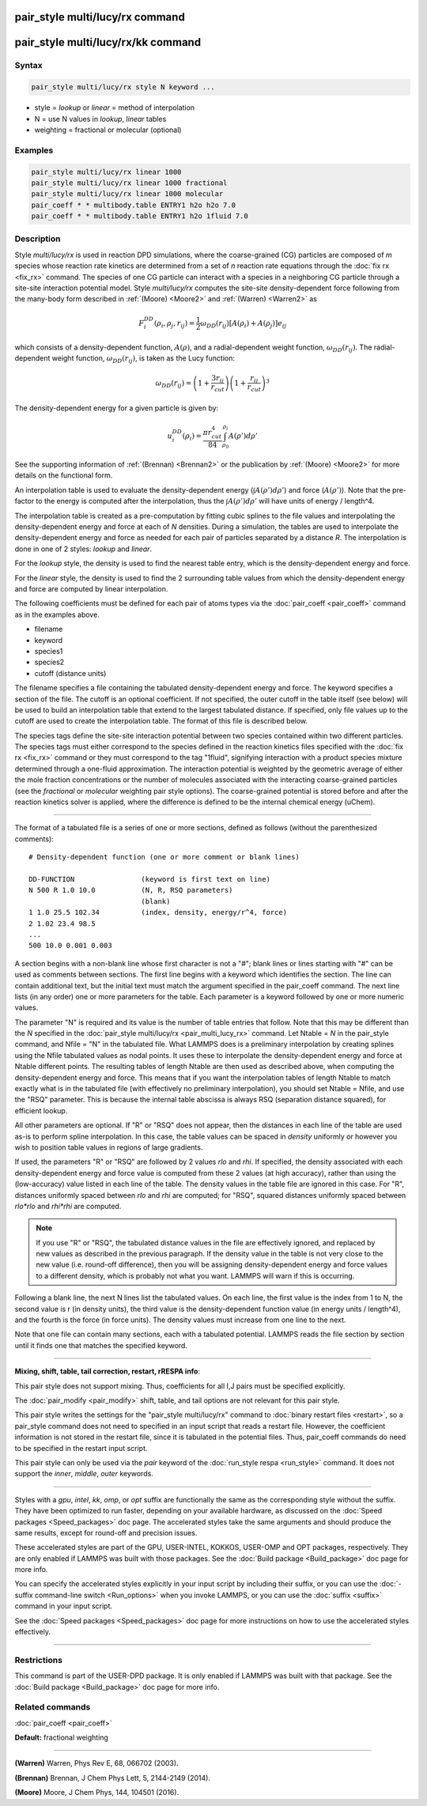 .. index:: pair_style multi/lucy/rx

pair_style multi/lucy/rx command
================================

pair_style multi/lucy/rx/kk command
===================================

Syntax
""""""

.. code-block:: LAMMPS

   pair_style multi/lucy/rx style N keyword ...

* style = *lookup* or *linear* = method of interpolation
* N = use N values in *lookup*\ , *linear* tables
* weighting = fractional or molecular (optional)

Examples
""""""""

.. code-block:: LAMMPS

   pair_style multi/lucy/rx linear 1000
   pair_style multi/lucy/rx linear 1000 fractional
   pair_style multi/lucy/rx linear 1000 molecular
   pair_coeff * * multibody.table ENTRY1 h2o h2o 7.0
   pair_coeff * * multibody.table ENTRY1 h2o 1fluid 7.0

Description
"""""""""""

Style *multi/lucy/rx* is used in reaction DPD simulations, where the
coarse-grained (CG) particles are composed of *m* species whose
reaction rate kinetics are determined from a set of *n* reaction rate
equations through the :doc:`fix rx <fix_rx>` command.  The species of
one CG particle can interact with a species in a neighboring CG
particle through a site-site interaction potential model.  Style
*multi/lucy/rx* computes the site-site density-dependent force
following from the many-body form described in :ref:`(Moore) <Moore2>` and
:ref:`(Warren) <Warren2>` as

.. math::

   F_{i}^{DD}(\rho_i,\rho_j,r_{ij}) = \frac{1}{2} \omega_{DD}\left(r_{ij}\right)
   \left[A\left(\rho_i\right) + A\left(\rho_j\right)\right]e_{ij}

which consists of a density-dependent function, :math:`A(\rho)`, and a
radial-dependent weight function, :math:`\omega_{DD}(r_{ij})`.  The
radial-dependent weight function, :math:`\omega_{DD}(r_{ij})`, is taken
as the Lucy function:

.. math::

   \omega_{DD}\left(r_{ij}\right) = \left(1+\frac{3r_{ij}}{r_{cut}}\right)\left(1+\frac{r_{ij}}{r_{cut}}\right)^3

The density-dependent energy for a given particle is given by:

.. math::

   u_{i}^{DD}\left(\rho_{i}\right) = \frac{\pi r_{cut}^4}{84} \int_{\rho_0}^{\rho_i} A\left(\rho'\right) d\rho'

See the supporting information of :ref:`(Brennan) <Brennan2>` or the
publication by :ref:`(Moore) <Moore2>` for more details on the functional
form.

An interpolation table is used to evaluate the density-dependent energy
(:math:`\int A(\rho') d \rho'`) and force (:math:`A(\rho')`).  Note that
the pre-factor to the energy is computed after the interpolation, thus
the :math:`\int A(\rho') d\rho'` will have units of energy / length\^4.

The interpolation table is created as a pre-computation by fitting
cubic splines to the file values and interpolating the
density-dependent energy and force at each of *N* densities.  During a
simulation, the tables are used to interpolate the density-dependent
energy and force as needed for each pair of particles separated by a
distance *R*\ .  The interpolation is done in one of 2 styles: *lookup*
and *linear*\ .

For the *lookup* style, the density is used to find the nearest table
entry, which is the density-dependent energy and force.

For the *linear* style, the density is used to find the 2 surrounding
table values from which the density-dependent energy and force are
computed by linear interpolation.

The following coefficients must be defined for each pair of atoms
types via the :doc:`pair_coeff <pair_coeff>` command as in the examples
above.

* filename
* keyword
* species1
* species2
* cutoff (distance units)

The filename specifies a file containing the tabulated
density-dependent energy and force.  The keyword specifies a section
of the file.  The cutoff is an optional coefficient.  If not
specified, the outer cutoff in the table itself (see below) will be
used to build an interpolation table that extend to the largest
tabulated distance.  If specified, only file values up to the cutoff
are used to create the interpolation table.  The format of this file
is described below.

The species tags define the site-site interaction potential between
two species contained within two different particles.  The species
tags must either correspond to the species defined in the reaction
kinetics files specified with the :doc:`fix rx <fix_rx>` command or they
must correspond to the tag "1fluid", signifying interaction with a
product species mixture determined through a one-fluid approximation.
The interaction potential is weighted by the geometric average of
either the mole fraction concentrations or the number of molecules
associated with the interacting coarse-grained particles (see the
*fractional* or *molecular* weighting pair style options). The coarse-grained potential is
stored before and after the reaction kinetics solver is applied, where
the difference is defined to be the internal chemical energy (uChem).

----------

The format of a tabulated file is a series of one or more sections,
defined as follows (without the parenthesized comments):

.. parsed-literal::

   # Density-dependent function (one or more comment or blank lines)

   DD-FUNCTION                (keyword is first text on line)
   N 500 R 1.0 10.0           (N, R, RSQ parameters)
                              (blank)
   1 1.0 25.5 102.34          (index, density, energy/r\^4, force)
   2 1.02 23.4 98.5
   ...
   500 10.0 0.001 0.003

A section begins with a non-blank line whose first character is not a
"#"; blank lines or lines starting with "#" can be used as comments
between sections.  The first line begins with a keyword which
identifies the section.  The line can contain additional text, but the
initial text must match the argument specified in the pair_coeff
command.  The next line lists (in any order) one or more parameters
for the table.  Each parameter is a keyword followed by one or more
numeric values.

The parameter "N" is required and its value is the number of table
entries that follow.  Note that this may be different than the *N*
specified in the :doc:`pair_style multi/lucy/rx <pair_multi_lucy_rx>`
command.  Let Ntable = *N* in the pair_style command, and Nfile = "N"
in the tabulated file.  What LAMMPS does is a preliminary
interpolation by creating splines using the Nfile tabulated values as
nodal points.  It uses these to interpolate the density-dependent
energy and force at Ntable different points.  The resulting tables of
length Ntable are then used as described above, when computing the
density-dependent energy and force.  This means that if you want the
interpolation tables of length Ntable to match exactly what is in the
tabulated file (with effectively no preliminary interpolation), you
should set Ntable = Nfile, and use the "RSQ" parameter.  This is
because the internal table abscissa is always RSQ (separation distance
squared), for efficient lookup.

All other parameters are optional.  If "R" or "RSQ" does not appear,
then the distances in each line of the table are used as-is to perform
spline interpolation.  In this case, the table values can be spaced in
*density* uniformly or however you wish to position table values in
regions of large gradients.

If used, the parameters "R" or "RSQ" are followed by 2 values *rlo*
and *rhi*\ .  If specified, the density associated with each
density-dependent energy and force value is computed from these 2
values (at high accuracy), rather than using the (low-accuracy) value
listed in each line of the table.  The density values in the table
file are ignored in this case.  For "R", distances uniformly spaced
between *rlo* and *rhi* are computed; for "RSQ", squared distances
uniformly spaced between *rlo\*rlo* and *rhi\*rhi* are computed.

.. note::

   If you use "R" or "RSQ", the tabulated distance values in the
   file are effectively ignored, and replaced by new values as described
   in the previous paragraph.  If the density value in the table is not
   very close to the new value (i.e. round-off difference), then you will
   be assigning density-dependent energy and force values to a different
   density, which is probably not what you want.  LAMMPS will warn if
   this is occurring.

Following a blank line, the next N lines list the tabulated values.
On each line, the first value is the index from 1 to N, the second value is
r (in density units), the third value is the density-dependent function
value (in energy units / length\^4), and the fourth is the force (in force
units).  The density values must increase from one line to the next.

Note that one file can contain many sections, each with a tabulated
potential.  LAMMPS reads the file section by section until it finds
one that matches the specified keyword.

----------

**Mixing, shift, table, tail correction, restart, rRESPA info**\ :

This pair style does not support mixing.  Thus, coefficients for all
I,J pairs must be specified explicitly.

The :doc:`pair_modify <pair_modify>` shift, table, and tail options are
not relevant for this pair style.

This pair style writes the settings for the "pair_style multi/lucy/rx" command
to :doc:`binary restart files <restart>`, so a pair_style command does
not need to specified in an input script that reads a restart file.
However, the coefficient information is not stored in the restart
file, since it is tabulated in the potential files.  Thus, pair_coeff
commands do need to be specified in the restart input script.

This pair style can only be used via the *pair* keyword of the
:doc:`run_style respa <run_style>` command.  It does not support the
*inner*\ , *middle*\ , *outer* keywords.

----------

Styles with a *gpu*\ , *intel*\ , *kk*\ , *omp*\ , or *opt* suffix are
functionally the same as the corresponding style without the suffix.
They have been optimized to run faster, depending on your available
hardware, as discussed on the :doc:`Speed packages <Speed_packages>` doc
page.  The accelerated styles take the same arguments and should
produce the same results, except for round-off and precision issues.

These accelerated styles are part of the GPU, USER-INTEL, KOKKOS,
USER-OMP and OPT packages, respectively.  They are only enabled if
LAMMPS was built with those packages.  See the :doc:`Build package <Build_package>` doc page for more info.

You can specify the accelerated styles explicitly in your input script
by including their suffix, or you can use the :doc:`-suffix command-line switch <Run_options>` when you invoke LAMMPS, or you can use the
:doc:`suffix <suffix>` command in your input script.

See the :doc:`Speed packages <Speed_packages>` doc page for more
instructions on how to use the accelerated styles effectively.

----------

Restrictions
""""""""""""

This command is part of the USER-DPD package.  It is only enabled if
LAMMPS was built with that package.  See the :doc:`Build package <Build_package>` doc page for more info.

Related commands
""""""""""""""""

:doc:`pair_coeff <pair_coeff>`

**Default:** fractional weighting

----------

.. _Warren2:

**(Warren)** Warren, Phys Rev E, 68, 066702 (2003).

.. _Brennan2:

**(Brennan)** Brennan, J Chem Phys Lett, 5, 2144-2149 (2014).

.. _Moore2:

**(Moore)** Moore, J Chem Phys, 144, 104501 (2016).
